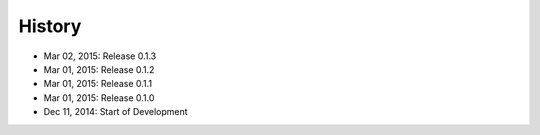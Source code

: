 History
=======

- Mar 02, 2015: Release 0.1.3
- Mar 01, 2015: Release 0.1.2
- Mar 01, 2015: Release 0.1.1
- Mar 01, 2015: Release 0.1.0
- Dec 11, 2014: Start of Development
